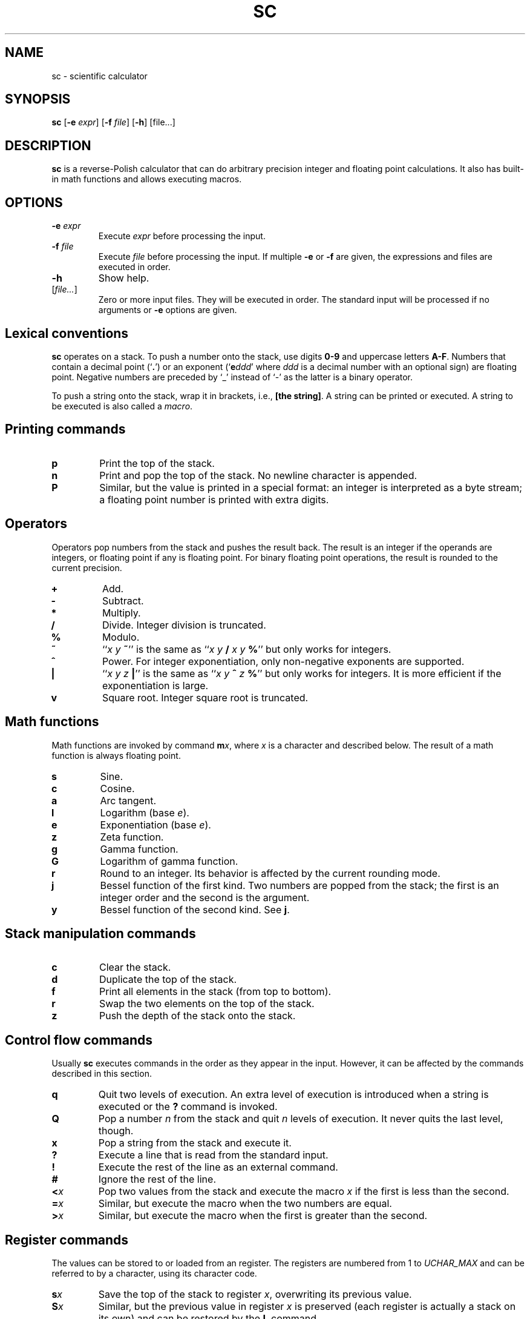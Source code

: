 .TH SC 1
.SH NAME
sc \- scientific calculator
.SH SYNOPSIS
.B sc
[\fB\-e\fR \fIexpr\fR]
[\fB\-f\fR \fIfile\fR]
[\fB\-h\fR]
[file...]
.SH DESCRIPTION
.B sc
is a reverse-Polish calculator that can do arbitrary precision
integer and floating point calculations.
It also has built-in math functions and allows executing macros.
.SH OPTIONS
.TP
.BR \-e " " \fIexpr\fR
Execute \fIexpr\fR before processing the input.
.TP
.BR \-f " " \fIfile\fR
Execute \fIfile\fR before processing the input.
If multiple \fB\-e\fR or \fB\-f\fR are given,
the expressions and files are executed in order.
.TP
.B \-h
Show help.
.TP
[\fIfile...\fR]
Zero or more input files.  They will be executed in order.
The standard input will be processed if no arguments or
.B \-e
options are given.
.SH Lexical conventions
.B sc
operates on a stack.
To push a number onto the stack,
use digits \fB0\-9\fR and uppercase letters \fBA\-F\fR.
Numbers that contain a decimal point (`\fB.\fR')
or an exponent (`\fBe\fIddd\/\fR' where \fIddd\/\fR is
a decimal number with an optional sign) are floating point.
Negative numbers are preceded by `_' instead of `\-' as the latter
is a binary operator.
.PP
To push a string onto the stack,
wrap it in brackets, i.e., \fB[the string]\fR.
A string can be printed or executed.
A string to be executed is also called a \fImacro\fR.
.SH Printing commands
.TP
.B p
Print the top of the stack.
.TP
.B n
Print and pop the top of the stack.
No newline character is appended.
.TP
.B P
Similar, but the value is printed in a special format:
an integer is interpreted as a byte stream;
a floating point number is printed with extra digits.
.SH Operators
Operators pop numbers from the stack and pushes the result back.
The result is an integer if the operands are integers, or floating point
if any is floating point.
For binary floating point operations, the result is rounded to the
current precision.
.TP
.B +
Add.
.TP
.B \-
Subtract.
.TP
.B *
Multiply.
.TP
.B /
Divide.
Integer division is truncated.
.TP
.B %
Modulo.
.TP
.B ~
``\fIx y \fB~\fR'' is the same as ``\fIx y \fB/\fI x y \fB%\fR'' but only
works for integers.
.TP
.B ^
Power.
For integer exponentiation, only non-negative exponents are supported.
.TP
.B |
``\fIx y z \fB|\fR'' is the same as ``\fIx y \fB^\fI z \fB%\fR'' but only
works for integers.  It is more efficient if the exponentiation is large.
.TP
.B v
Square root.
Integer square root is truncated.
.SH Math functions
Math functions are invoked by command \fBm\fIx\fR,
where \fIx\/\fR is a character and described below.
The result of a math function is always floating point.
.TP
.B s
Sine.
.TP
.B c
Cosine.
.TP
.B a
Arc tangent.
.TP
.B l
Logarithm (base \fIe\fR).
.TP
.B e
Exponentiation (base \fIe\fR).
.TP
.B z
Zeta function.
.TP
.B g
Gamma function.
.TP
.B G
Logarithm of gamma function.
.TP
.B r
Round to an integer.  Its behavior is affected by the current rounding mode.
.TP
.B j
Bessel function of the first kind.
Two numbers are popped from the stack;
the first is an integer order and the second is the argument.
.TP
.B y
Bessel function of the second kind.
See \fBj\fR.
.SH Stack manipulation commands
.TP
.B c
Clear the stack.
.TP
.B d
Duplicate the top of the stack.
.TP
.B f
Print all elements in the stack (from top to bottom).
.TP
.B r
Swap the two elements on the top of the stack.
.TP
.B z
Push the depth of the stack onto the stack.
.SH Control flow commands
Usually \fBsc\fR executes commands in the order as they appear in the input.
However, it can be affected by the commands described in this section.
.TP
.B q
Quit two levels of execution.
An extra level of execution is introduced when a string is executed
or the \fB?\fR command is invoked.
.TP
.B Q
Pop a number \fIn\fR from the stack and quit \fIn\fR levels of execution.
It never quits the last level, though.
.TP
.B x
Pop a string from the stack and execute it.
.TP
.B ?
Execute a line that is read from the standard input.
.TP
.B !
Execute the rest of the line as an external command.
.TP
.B #
Ignore the rest of the line.
.TP
.BI < x
Pop two values from the stack and execute the macro
.I x\/
if the first is less than the second.
.TP
.BI = x
Similar, but execute the macro when the two numbers are equal.
.TP
.BI > x
Similar, but execute the macro when the first is greater than the second.
.SH Register commands
The values can be stored to or loaded from an register.
The registers are numbered from 1 to
.I UCHAR_MAX\/
and can be referred to by a character, using its character code.
.TP
.BI s x
Save the top of the stack to register \fIx\fR,
overwriting its previous value.
.TP
.BI S x
Similar, but the previous value in register \fIx\fR is preserved
(each register is actually a stack on its own) and can be restored
by the \fBL\fR command.
.TP
.BI l x
Load the value in register \fIx\fR to the stack.
The register is unchanged.
.TP
.BI L x
Similar, but the register is restored to its previous value.
See \fBS\fR.
.SH Parameter commands
The internal parameters in
.B sc
can be changed or queried by the commands described in this section.
.TP
.B i
Set the input base.
The input base is initially 10 and must be between 2 and 16.
Any number in the input will be interpreted as one in the input base,
unless it is a non-negative single-digit integer,
in which case it is always interpreted as hexadecimal.
.TP
.B I
Query the input base.
.TP
.B o
Set the output base.
The output base is initially 10 and must be between 2 and 16.
.TP
.B O
Query the output base.
.TP
.B k
Set the floating point precision (in bits).
The precision is initially 53.
The number of digits to be output is no more than
the logarithm of the precision (in output base),
unless \fBP\fR is used for printing.
.TP
.B K
Query the precision.
.TP
.B u
Set the current rounding mode.
Valid rounding modes are:
0 (nearest, ties to even),
1 (towards zero),
2 (towards +infinity),
3 (towards \-infinity),
4 (away from zero).
.TP
.B U
Query the rounding mode.
